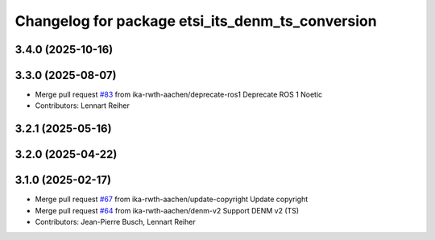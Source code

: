 ^^^^^^^^^^^^^^^^^^^^^^^^^^^^^^^^^^^^^^^^^^^^^^^^^
Changelog for package etsi_its_denm_ts_conversion
^^^^^^^^^^^^^^^^^^^^^^^^^^^^^^^^^^^^^^^^^^^^^^^^^

3.4.0 (2025-10-16)
------------------

3.3.0 (2025-08-07)
------------------
* Merge pull request `#83 <https://github.com/ika-rwth-aachen/etsi_its_messages/issues/83>`_ from ika-rwth-aachen/deprecate-ros1
  Deprecate ROS 1 Noetic
* Contributors: Lennart Reiher

3.2.1 (2025-05-16)
------------------

3.2.0 (2025-04-22)
------------------

3.1.0 (2025-02-17)
------------------
* Merge pull request `#67 <https://github.com/ika-rwth-aachen/etsi_its_messages/issues/67>`_ from ika-rwth-aachen/update-copyright
  Update copyright
* Merge pull request `#64 <https://github.com/ika-rwth-aachen/etsi_its_messages/issues/64>`_ from ika-rwth-aachen/denm-v2
  Support DENM v2 (TS)
* Contributors: Jean-Pierre Busch, Lennart Reiher
